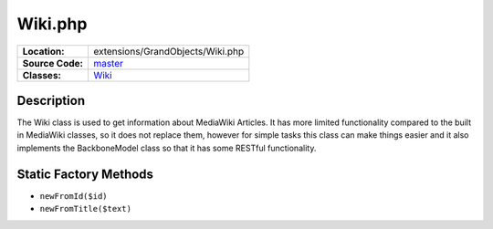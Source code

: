 .. index:: single: Wiki.php

Wiki.php
========

================     =====
**Location:**        extensions/GrandObjects/Wiki.php
**Source Code:**     `master`_
**Classes:**         `Wiki`_
================     =====

Description
-----------
The Wiki class is used to get information about MediaWiki Articles.  It has more limited functionality compared to the built in MediaWiki classes, so it does not replace them, however for simple tasks this class can make things easier and it also implements the BackboneModel class so that it has some RESTful functionality.

Static Factory Methods
----------------------
- ``newFromId($id)``
- ``newFromTitle($text)``

.. _master: https://github.com/UniversityOfAlberta/GrandForum/blob/master/extensions/GrandObjects/Wiki.php
.. _Wiki: http://grand.cs.ualberta.ca/docs/classWiki.html
